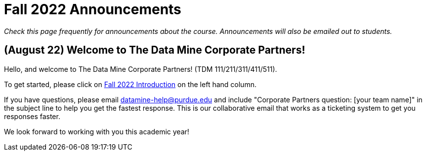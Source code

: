 = Fall 2022 Announcements 

_Check this page frequently for announcements about the course. Announcements will also be emailed out to students._

== (August 22) Welcome to The Data Mine Corporate Partners!

Hello, and welcome to The Data Mine Corporate Partners! (TDM 111/211/311/411/511).

To get started, please click on xref:fall2022/introduction.adoc[Fall 2022 Introduction] on the left hand column. 

If you have questions, please email datamine-help@purdue.edu and include "Corporate Partners question: [your team name]" in the subject line to help you get the fastest response. This is our collaborative email that works as a ticketing system to get you responses faster. 

We look forward to working with you this academic year! 
